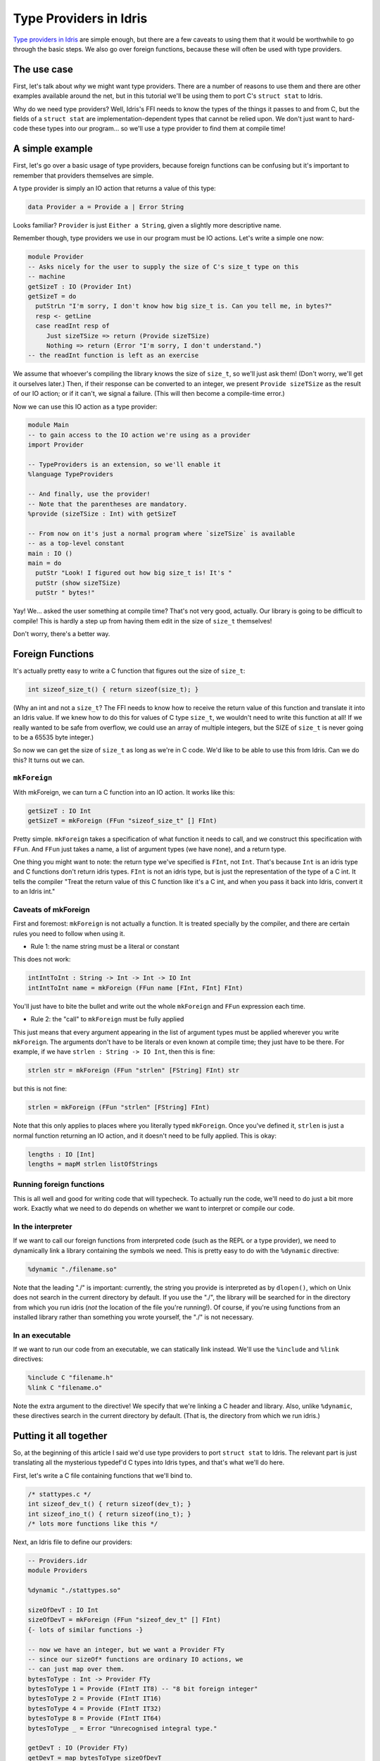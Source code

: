 ***********************
Type Providers in Idris
***********************

`Type providers in Idris
<http://www.itu.dk/people/drc/pubs/dependent-type-providers.pdf>`__
are simple enough, but there are a few caveats to using them that it
would be worthwhile to go through the basic steps. We also go over
foreign functions, because these will often be used with type
providers.

The use case
============

First, let's talk about *why* we might want type providers. There are
a number of reasons to use them and there are other examples available
around the net, but in this tutorial we'll be using them to port C's
``struct stat`` to Idris.

Why do we need type providers? Well, Idris's FFI needs to know the
types of the things it passes to and from C, but the fields of a
``struct stat`` are implementation-dependent types that cannot be
relied upon. We don't just want to hard-code these types into our
program... so we'll use a type provider to find them at compile time!

A simple example
================

First, let's go over a basic usage of type providers, because foreign
functions can be confusing but it's important to remember that
providers themselves are simple.

A type provider is simply an IO action that returns a value of this
type:

.. code-block:: idris

    data Provider a = Provide a | Error String

Looks familiar? ``Provider`` is just ``Either a String``, given a
slightly more descriptive name.

Remember though, type providers we use in our program must be IO
actions. Let's write a simple one now:

.. code-block:: idris

    module Provider
    -- Asks nicely for the user to supply the size of C's size_t type on this
    -- machine
    getSizeT : IO (Provider Int)
    getSizeT = do
      putStrLn "I'm sorry, I don't know how big size_t is. Can you tell me, in bytes?"
      resp <- getLine
      case readInt resp of
         Just sizeTSize => return (Provide sizeTSize)
         Nothing => return (Error "I'm sorry, I don't understand.")
    -- the readInt function is left as an exercise

We assume that whoever's compiling the library knows the size of
``size_t``, so we'll just ask them! (Don't worry, we'll get it
ourselves later.) Then, if their response can be converted to an
integer, we present ``Provide sizeTSize`` as the result of our IO
action; or if it can't, we signal a failure. (This will then become a
compile-time error.)

Now we can use this IO action as a type provider:

.. code-block:: idris

    module Main
    -- to gain access to the IO action we're using as a provider
    import Provider

    -- TypeProviders is an extension, so we'll enable it
    %language TypeProviders

    -- And finally, use the provider!
    -- Note that the parentheses are mandatory.
    %provide (sizeTSize : Int) with getSizeT

    -- From now on it's just a normal program where `sizeTSize` is available
    -- as a top-level constant
    main : IO ()
    main = do
      putStr "Look! I figured out how big size_t is! It's "
      putStr (show sizeTSize)
      putStr " bytes!"

Yay! We... asked the user something at compile time? That's not very
good, actually. Our library is going to be difficult to compile! This
is hardly a step up from having them edit in the size of ``size_t``
themselves!

Don't worry, there's a better way.

Foreign Functions
=================

It's actually pretty easy to write a C function that figures out the
size of ``size_t``:

.. code-block:: c

    int sizeof_size_t() { return sizeof(size_t); }

(Why an int and not a ``size_t``? The FFI needs to know how to receive
the return value of this function and translate it into an Idris
value. If we knew how to do this for values of C type ``size_t``, we
wouldn't need to write this function at all! If we really wanted to be
safe from overflow, we could use an array of multiple integers, but
the SIZE of ``size_t`` is never going to be a 65535 byte integer.)

So now we can get the size of ``size_t`` as long as we're in C code.
We'd like to be able to use this from Idris. Can we do this? It turns
out we can.

``mkForeign``
-------------

With mkForeign, we can turn a C function into an IO action. It works
like this:

.. code-block:: idris

    getSizeT : IO Int
    getSizeT = mkForeign (FFun "sizeof_size_t" [] FInt)

Pretty simple. ``mkForeign`` takes a specification of what function it
needs to call, and we construct this specification with ``FFun``. And
``FFun`` just takes a name, a list of argument types (we have none),
and a return type.

One thing you might want to note: the return type we've specified is
``FInt``, not ``Int``. That's because ``Int`` is an idris type and C
functions don't return idris types. ``FInt`` is not an idris type, but
is just the representation of the type of a C int. It tells the
compiler "Treat the return value of this C function like it's a C int,
and when you pass it back into Idris, convert it to an Idris int."

Caveats of mkForeign
--------------------

First and foremost: ``mkForeign`` is not actually a function. It is
treated specially by the compiler, and there are certain rules you
need to follow when using it.

- Rule 1: the name string must be a literal or constant

This does not work:

.. code-block:: idris

  intIntToInt : String -> Int -> Int -> IO Int
  intIntToInt name = mkForeign (FFun name [FInt, FInt] FInt)

You'll just have to bite the bullet and write out the whole
``mkForeign`` and ``FFun`` expression each time.

- Rule 2: the "call" to ``mkForeign`` must be fully applied

This just means that every argument appearing in the list of argument
types must be applied wherever you write ``mkForeign``. The arguments
don't have to be literals or even known at compile time; they just
have to be there. For example, if we have ``strlen : String -> IO
Int``, then this is fine:

.. code-block:: idris

   strlen str = mkForeign (FFun "strlen" [FString] FInt) str

but this is not fine:

.. code-block:: idris

   strlen = mkForeign (FFun "strlen" [FString] FInt)

Note that this only applies to places where you literally typed
``mkForeign``. Once you've defined it, ``strlen`` is just a normal
function returning an IO action, and it doesn't need to be fully
applied. This is okay:

.. code-block:: idris

   lengths : IO [Int]
   lengths = mapM strlen listOfStrings

Running foreign functions
-------------------------

This is all well and good for writing code that will typecheck. To
actually run the code, we'll need to do just a bit more work. Exactly
what we need to do depends on whether we want to interpret or compile
our code.

In the interpreter
------------------

If we want to call our foreign functions from interpreted code (such
as the REPL or a type provider), we need to dynamically link a library
containing the symbols we need. This is pretty easy to do with the
``%dynamic`` directive:

.. code-block:: idris

    %dynamic "./filename.so"

Note that the leading "./" is important: currently, the string you
provide is interpreted as by ``dlopen()``, which on Unix does not search
in the current directory by default. If you use the "./", the library
will be searched for in the directory from which you run idris (*not*
the location of the file you're running!). Of course, if you're using
functions from an installed library rather than something you wrote
yourself, the "./" is not necessary.

In an executable
----------------

If we want to run our code from an executable, we can statically link
instead. We'll use the ``%include`` and ``%link`` directives:

.. code-block:: idris

    %include C "filename.h"
    %link C "filename.o"

Note the extra argument to the directive! We specify that we're
linking a C header and library. Also, unlike ``%dynamic``, these
directives search in the current directory by default. (That is, the
directory from which we run idris.)

Putting it all together
=======================

So, at the beginning of this article I said we'd use type providers to
port ``struct stat`` to Idris. The relevant part is just translating
all the mysterious typedef'd C types into Idris types, and that's what
we'll do here.

First, let's write a C file containing functions that we'll bind to.

.. code-block:: c

    /* stattypes.c */
    int sizeof_dev_t() { return sizeof(dev_t); }
    int sizeof_ino_t() { return sizeof(ino_t); }
    /* lots more functions like this */

Next, an Idris file to define our providers:

.. code-block:: idris

    -- Providers.idr
    module Providers

    %dynamic "./stattypes.so"

    sizeOfDevT : IO Int
    sizeOfDevT = mkForeign (FFun "sizeof_dev_t" [] FInt)
    {- lots of similar functions -}

    -- now we have an integer, but we want a Provider FTy
    -- since our sizeOf* functions are ordinary IO actions, we
    -- can just map over them.
    bytesToType : Int -> Provider FTy
    bytesToType 1 = Provide (FIntT IT8) -- "8 bit foreign integer"
    bytesToType 2 = Provide (FIntT IT16)
    bytesToType 4 = Provide (FIntT IT32)
    bytesToType 8 = Provide (FIntT IT64)
    bytesToType _ = Error "Unrecognised integral type."

    getDevT : IO (Provider FTy)
    getDevT = map bytesToType sizeOfDevT
    {- lots of similar functions -}

Finally, we'll write one more idris file where we use the type
providers:

.. code-block:: idris

    -- Main.idr
    module Main
    import Providers
    %language TypeProviders
    %provide (FDevT : FTy) with getDevT

    -- interpFTy translates a foreign type to the corresponding idris type
    DevT : Type
    DevT = interpFTy FDevT -- on most systems, DevT = Bits64

    -- We can now use DevT in our program and FDevT in our FFun expressions!
